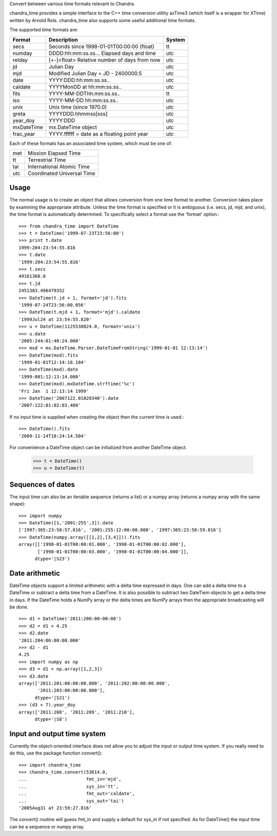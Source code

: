 Convert between various time formats relevant to Chandra.

chandra_time provides a simple interface to the C++ time conversion
utility axTime3 (which itself is a wrapper for XTime) written by Arnold
Rots.  chandra_time also supports some useful additional time formats.

The supported time formats are:

============ ==============================================  =======
 Format      Description                                     System
============ ==============================================  =======
  secs       Seconds since 1998-01-01T00:00:00 (float)       tt
  numday     DDDD:hh:mm:ss.ss... Elapsed days and time       utc
  relday     [+-]<float> Relative number of days from now    utc
  jd         Julian Day                                      utc
  mjd        Modified Julian Day = JD - 2400000.5            utc
  date       YYYY:DDD:hh:mm:ss.ss..                          utc
  caldate    YYYYMonDD at hh:mm:ss.ss..                      utc
  fits       YYYY-MM-DDThh:mm:ss.ss..                        tt
  iso        YYYY-MM-DD hh:mm:ss.ss..                        utc
  unix       Unix time (since 1970.0)                        utc
  greta      YYYYDDD.hhmmss[sss]                             utc
  year_doy   YYYY:DDD                                        utc
  mxDateTime mx.DateTime object                              utc
  frac_year  YYYY.ffffff = date as a floating point year     utc
============ ==============================================  =======

Each of these formats has an associated time system, which must be one of:

=======  ============================
  met     Mission Elapsed Time
  tt      Terrestrial Time
  tai     International Atomic Time
  utc     Coordinated Universal Time
=======  ============================

Usage
-----

The normal usage is to create an object that allows conversion from one time
format to another.  Conversion takes place by examining the appropriate
attribute.  Unless the time format is specified or it is ambiguous (i.e. secs,
jd, mjd, and unix), the time format is automatically determined.  To
specifically select a format use the 'format' option.::

  >>> from chandra_time import DateTime
  >>> t = DateTime('1999-07-23T23:56:00')
  >>> print t.date
  1999:204:23:54:55.816
  >>> t.date
  '1999:204:23:54:55.816'
  >>> t.secs
  49161360.0
  >>> t.jd
  2451383.496479352
  >>> DateTime(t.jd + 1, format='jd').fits
  '1999-07-24T23:56:00.056'
  >>> DateTime(t.mjd + 1, format='mjd').caldate
  '1999Jul24 at 23:54:55.820'
  >>> u = DateTime(1125538824.0, format='unix')
  >>> u.date
  '2005:244:01:40:24.000'
  >>> mxd = mx.DateTime.Parser.DateTimeFromString('1999-01-01 12:13:14')
  >>> DateTime(mxd).fits
  '1999-01-01T12:14:18.184'
  >>> DateTime(mxd).date
  '1999:001:12:13:14.000'
  >>> DateTime(mxd).mxDateTime.strftime('%c')
  'Fri Jan  1 12:13:14 1999'
  >>> DateTime('2007122.01020340').date
  '2007:122:01:02:03.400'

If no input time is supplied when creating the object then the current time is used.::

  >>> DateTime().fits
  '2009-11-14T18:24:14.504'

For convenience a DateTime object can be initialized from another DateTime object.

  >>> t = DateTime()
  >>> u = DateTime(t)

Sequences of dates
------------------

The input time can also be an iterable sequence (returns a list) or
a numpy array (returns a numpy array with the same shape)::

  >>> import numpy
  >>> DateTime([1,'2001:255',3]).date
  ['1997:365:23:58:57.816', '2001:255:12:00:00.000', '1997:365:23:58:59.816']
  >>> DateTime(numpy.array([[1,2],[3,4]])).fits
  array([['1998-01-01T00:00:01.000', '1998-01-01T00:00:02.000'],
         ['1998-01-01T00:00:03.000', '1998-01-01T00:00:04.000']],
        dtype='|S23')

Date arithmetic
---------------

DateTime objects support a limited arithmetic with a delta time expressed in days.
One can add a delta time to a DateTime or subtract a delta time from a DateTime.
It is also possible to subtract two DateTiem objects to get a delta time in days.
If the DateTime holds a NumPy array or the delta times are NumPy arrays then the
appropriate broadcasting will be done.
::

  >>> d1 = DateTime('2011:200:00:00:00')
  >>> d2 = d1 + 4.25
  >>> d2.date
  '2011:204:06:00:00.000'
  >>> d2 - d1
  4.25
  >>> import numpy as np
  >>> d3 = d1 + np.array([1,2,3])
  >>> d3.date
  array(['2011:201:00:00:00.000', '2011:202:00:00:00.000',
         '2011:203:00:00:00.000'],
        dtype='|S21')
  >>> (d3 + 7).year_doy
  array(['2011:208', '2011:209', '2011:210'],
        dtype='|S8')

Input and output time system
----------------------------

Currently the object-oriented interface does not allow you to adjust the
input or output time system.  If you really need to do this, use the package
function convert()::

  >>> import chandra_time
  >>> chandra_time.convert(53614.0,
  ...                      fmt_in='mjd',
  ...                      sys_in='tt',
  ...                      fmt_out='caldate',
  ...                      sys_out='tai')
  '2005Aug31 at 23:59:27.816'

The convert() routine will guess fmt_in and supply a default for sys_in if not
specified.  As for DateTime() the input time can be a sequence or numpy array.
